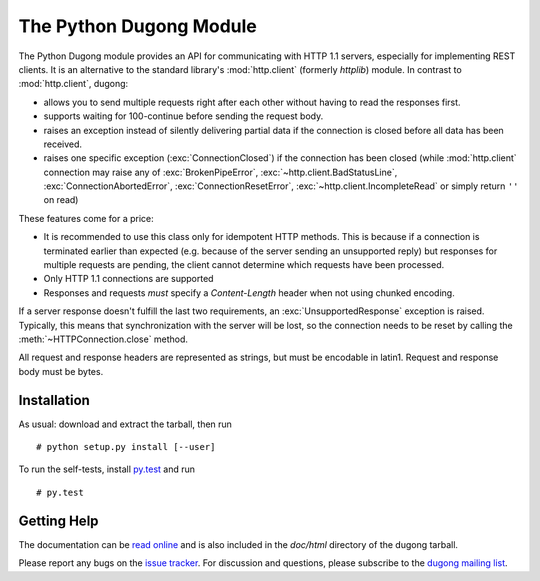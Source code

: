 ==========================
 The Python Dugong Module
==========================

.. start-intro
   
The Python Dugong module provides an API for communicating with HTTP
1.1 servers, especially for implementing REST clients. It is an
alternative to the standard library's :mod:`http.client` (formerly
*httplib*) module. In contrast to :mod:`http.client`, dugong:

- allows you to send multiple requests right after each other without
  having to read the responses first.

- supports waiting for 100-continue before sending the request body.

- raises an exception instead of silently delivering partial data if the
  connection is closed before all data has been received.

- raises one specific exception (:exc:`ConnectionClosed`) if the connection
  has been closed (while :mod:`http.client` connection may raise any of
  :exc:`BrokenPipeError`, :exc:`~http.client.BadStatusLine`,
  :exc:`ConnectionAbortedError`, :exc:`ConnectionResetError`,
  :exc:`~http.client.IncompleteRead` or simply return ``''`` on read)

These features come for a price:

- It is recommended to use this class only for idempotent HTTP
  methods. This is because if a connection is terminated earlier than
  expected (e.g. because of the server sending an unsupported reply)
  but responses for multiple requests are pending, the client cannot
  determine which requests have been processed.

- Only HTTP 1.1 connections are supported

- Responses and requests *must* specify a *Content-Length* header when
  not using chunked encoding.

If a server response doesn't fulfill the last two requirements, an
:exc:`UnsupportedResponse` exception is raised. Typically, this means that
synchronization with the server will be lost, so the connection needs to be
reset by calling the :meth:`~HTTPConnection.close` method.

All request and response headers are represented as strings, but must be
encodable in latin1. Request and response body must be bytes.


Installation
============

As usual: download and extract the tarball, then run ::

  # python setup.py install [--user]

To run the self-tests, install `py.test`_ and run ::

  # py.test


Getting Help
============

The documentation can be `read online`__ and is also included in the
*doc/html* directory of the dugong tarball.

Please report any bugs on the `issue tracker`_. For discussion and
questions, please subscribe to the `dugong mailing list`_.


.. __: http://pythonhosted.org/dugong/
.. _dugong mailing list: https://groups.google.com/d/forum/python-dugong
.. _issue tracker: https://bitbucket.org/nikratio/python-dugong/issues
.. _py.test: http://www.pytest.org/

